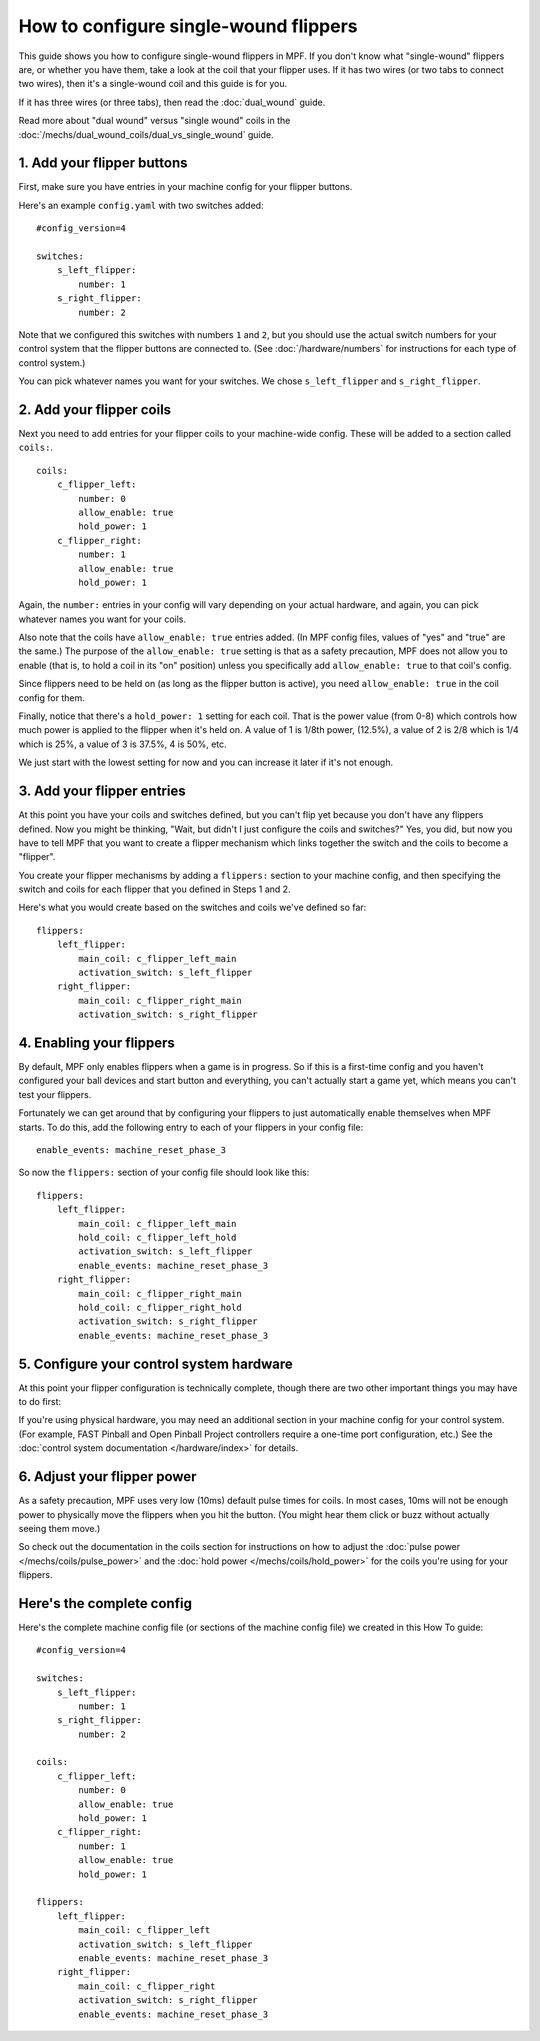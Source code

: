 How to configure single-wound flippers
======================================

This guide shows you how to configure single-wound flippers in MPF. If you don't
know what "single-wound" flippers are, or whether you have them, take a look at
the coil that your flipper uses. If it has two wires (or two tabs to
connect two wires), then it's a single-wound coil and this guide is for you.

If it has three wires (or three tabs), then read the :doc:`dual_wound` guide.

Read more about "dual wound" versus "single wound" coils in the
:doc:`/mechs/dual_wound_coils/dual_vs_single_wound` guide.

1. Add your flipper buttons
----------------------------

First, make sure you have entries in your machine config for your flipper
buttons.

Here's an example ``config.yaml`` with two switches added:

::

    #config_version=4

    switches:
        s_left_flipper:
            number: 1
        s_right_flipper:
            number: 2

Note that we configured this switches with numbers ``1`` and ``2``, but you
should use the actual switch numbers for your control system that the flipper
buttons are connected to. (See :doc:`/hardware/numbers` for instructions for
each type of control system.)

You can pick whatever names you want for your switches. We chose
``s_left_flipper`` and ``s_right_flipper``.

2. Add your flipper coils
-------------------------

Next you need to add entries for your flipper coils to your machine-wide
config. These will be added to a section called ``coils:``.

::

    coils:
        c_flipper_left:
            number: 0
            allow_enable: true
            hold_power: 1
        c_flipper_right:
            number: 1
            allow_enable: true
            hold_power: 1

Again, the ``number:`` entries in your config will vary depending on your actual
hardware, and again, you can pick whatever names you want for your coils.

Also note that the coils have ``allow_enable: true`` entries added.
(In MPF config files, values of "yes" and "true" are the same.) The purpose of
the ``allow_enable: true`` setting is that as a safety precaution, MPF does not
allow you to enable (that is, to hold a coil in its "on" position) unless you
specifically add ``allow_enable: true`` to that coil's config.

Since flippers need to be held on (as long as the flipper button is active),
you need ``allow_enable: true`` in the coil config for them.

Finally, notice that there's a ``hold_power: 1`` setting for each coil. That
is the power value (from 0-8) which controls how much power is applied to the
flipper when it's held on. A value of 1 is 1/8th power, (12.5%), a value of 2
is 2/8 which is 1/4 which is 25%, a value of 3 is 37.5%, 4 is 50%, etc.

We just start with the lowest setting for now and you can increase it later if
it's not enough.

3. Add your flipper entries
---------------------------

At this point you have your coils and switches defined, but you can't
flip yet because you don't have any flippers defined. Now you might be
thinking, "Wait, but didn't I just configure the coils and switches?"
Yes, you did, but now you have to tell MPF that you want to create a
flipper mechanism which links together the switch and the coils
to become a "flipper".

You create your flipper mechanisms by adding a ``flippers:`` section to
your machine config, and then specifying the switch and coils for each
flipper that you defined in Steps 1 and 2.

Here's what you would create based on the switches and coils we've defined so far:

::

    flippers:
        left_flipper:
            main_coil: c_flipper_left_main
            activation_switch: s_left_flipper
        right_flipper:
            main_coil: c_flipper_right_main
            activation_switch: s_right_flipper

4. Enabling your flippers
-------------------------

By default, MPF only enables flippers when a game is in progress. So if this
is a first-time config and you haven't configured your ball devices and start
button and everything, you can't actually start a game yet, which means you
can't test your flippers.

Fortunately we can get around that by configuring your flippers to just
automatically enable themselves when MPF starts. To do
this, add the following entry to each of your flippers in your config
file:

::

    enable_events: machine_reset_phase_3

So now the ``flippers:`` section of your config file should look like this:

::

    flippers:
        left_flipper:
            main_coil: c_flipper_left_main
            hold_coil: c_flipper_left_hold
            activation_switch: s_left_flipper
            enable_events: machine_reset_phase_3
        right_flipper:
            main_coil: c_flipper_right_main
            hold_coil: c_flipper_right_hold
            activation_switch: s_right_flipper
            enable_events: machine_reset_phase_3

5. Configure your control system hardware
-----------------------------------------

At this point your flipper configuration is technically complete, though there
are two other important things you may have to do first:

If you're using physical hardware, you may need an additional section in your
machine config for your control system. (For example, FAST Pinball and Open
Pinball Project controllers require a one-time port configuration, etc.) See the
:doc:`control system documentation </hardware/index>` for details.

6. Adjust your flipper power
----------------------------

As a safety precaution, MPF uses very low (10ms) default pulse times for coils.
In most cases, 10ms will not be enough power to physically move the flippers
when you hit the button. (You might hear them click or buzz without actually
seeing them move.)

So check out the documentation in the coils section for instructions on how to
adjust the :doc:`pulse power </mechs/coils/pulse_power>` and the
:doc:`hold power </mechs/coils/hold_power>` for the coils you're using for
your flippers.

Here's the complete config
--------------------------

Here's the complete machine config file (or sections of the machine config file)
we created in this How To guide:

.. begin_mpfdoctest:config/config.yaml

::

    #config_version=4

    switches:
        s_left_flipper:
            number: 1
        s_right_flipper:
            number: 2

    coils:
        c_flipper_left:
            number: 0
            allow_enable: true
            hold_power: 1
        c_flipper_right:
            number: 1
            allow_enable: true
            hold_power: 1

    flippers:
        left_flipper:
            main_coil: c_flipper_left
            activation_switch: s_left_flipper
            enable_events: machine_reset_phase_3
        right_flipper:
            main_coil: c_flipper_right
            activation_switch: s_right_flipper
            enable_events: machine_reset_phase_3

.. end_mpfdoctest
